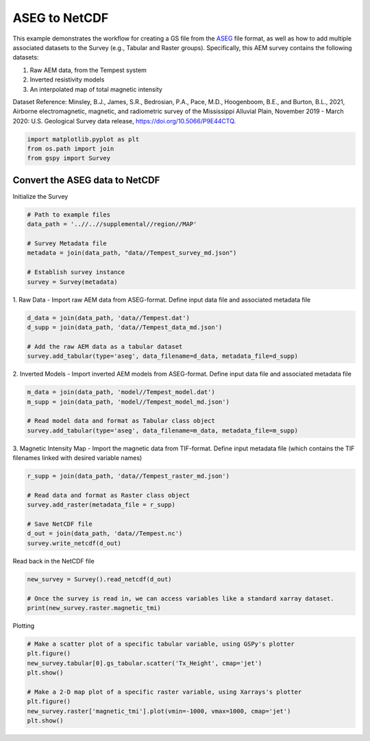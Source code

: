 
.. DO NOT EDIT.
.. THIS FILE WAS AUTOMATICALLY GENERATED BY SPHINX-GALLERY.
.. TO MAKE CHANGES, EDIT THE SOURCE PYTHON FILE:
.. "examples/Creating_GS_Files/plot_aseg_tempest_to_netcdf.py"
.. LINE NUMBERS ARE GIVEN BELOW.

.. only:: html

    .. note::
        :class: sphx-glr-download-link-note

        Click :ref:`here <sphx_glr_download_examples_Creating_GS_Files_plot_aseg_tempest_to_netcdf.py>`
        to download the full example code

.. rst-class:: sphx-glr-example-title

.. _sphx_glr_examples_Creating_GS_Files_plot_aseg_tempest_to_netcdf.py:


ASEG to NetCDF 
--------------

This example demonstrates the workflow for creating a GS file from the `ASEG <https://www.aseg.org.au/sites/default/files/pdf/ASEG-GDF2-REV4.pdf>`_ file format, as well as how to add multiple associated datasets to the Survey (e.g., Tabular and Raster groups). Specifically, this AEM survey contains the following datasets:

1. Raw AEM data, from the Tempest system
2. Inverted resistivity models
3. An interpolated map of total magnetic intensity 

Dataset Reference:
Minsley, B.J., James, S.R., Bedrosian, P.A., Pace, M.D., Hoogenboom, B.E., and Burton, B.L., 2021, Airborne electromagnetic, magnetic, and radiometric survey of the Mississippi Alluvial Plain, November 2019 - March 2020: U.S. Geological Survey data release, https://doi.org/10.5066/P9E44CTQ.

.. GENERATED FROM PYTHON SOURCE LINES 17-21

.. code-block:: default

    import matplotlib.pyplot as plt
    from os.path import join
    from gspy import Survey








.. GENERATED FROM PYTHON SOURCE LINES 22-24

Convert the ASEG data to NetCDF
+++++++++++++++++++++++++++++++

.. GENERATED FROM PYTHON SOURCE LINES 26-27

Initialize the Survey

.. GENERATED FROM PYTHON SOURCE LINES 27-37

.. code-block:: default


    # Path to example files
    data_path = '..//..//supplemental//region//MAP'

    # Survey Metadata file
    metadata = join(data_path, "data//Tempest_survey_md.json")

    # Establish survey instance
    survey = Survey(metadata)








.. GENERATED FROM PYTHON SOURCE LINES 38-41

1. Raw Data - 
Import raw AEM data from ASEG-format.
Define input data file and associated metadata file

.. GENERATED FROM PYTHON SOURCE LINES 41-47

.. code-block:: default

    d_data = join(data_path, 'data//Tempest.dat')
    d_supp = join(data_path, 'data//Tempest_data_md.json')

    # Add the raw AEM data as a tabular dataset
    survey.add_tabular(type='aseg', data_filename=d_data, metadata_file=d_supp)








.. GENERATED FROM PYTHON SOURCE LINES 48-51

2. Inverted Models - 
Import inverted AEM models from ASEG-format.
Define input data file and associated metadata file

.. GENERATED FROM PYTHON SOURCE LINES 51-57

.. code-block:: default

    m_data = join(data_path, 'model//Tempest_model.dat')
    m_supp = join(data_path, 'model//Tempest_model_md.json')

    # Read model data and format as Tabular class object
    survey.add_tabular(type='aseg', data_filename=m_data, metadata_file=m_supp)








.. GENERATED FROM PYTHON SOURCE LINES 58-61

3. Magnetic Intensity Map - 
Import the magnetic data from TIF-format.
Define input metadata file (which contains the TIF filenames linked with desired variable names)

.. GENERATED FROM PYTHON SOURCE LINES 61-70

.. code-block:: default

    r_supp = join(data_path, 'data//Tempest_raster_md.json')

    # Read data and format as Raster class object
    survey.add_raster(metadata_file = r_supp)

    # Save NetCDF file
    d_out = join(data_path, 'data//Tempest.nc')
    survey.write_netcdf(d_out)








.. GENERATED FROM PYTHON SOURCE LINES 71-72

Read back in the NetCDF file

.. GENERATED FROM PYTHON SOURCE LINES 72-77

.. code-block:: default

    new_survey = Survey().read_netcdf(d_out)

    # Once the survey is read in, we can access variables like a standard xarray dataset.
    print(new_survey.raster.magnetic_tmi)





.. rst-class:: sphx-glr-script-out

 Out:

 .. code-block:: none

    <xarray.DataArray 'magnetic_tmi' (y: 1212, x: 599)>
    [725988 values with dtype=float64]
    Coordinates:
        spatial_ref  float64 ...
      * x            (x) float64 2.928e+05 2.934e+05 2.94e+05 ... 6.51e+05 6.516e+05
      * y            (y) float64 1.607e+06 1.606e+06 ... 8.808e+05 8.802e+05
    Attributes:
        standard_name:  total_magnetic_intensity
        null_value:     1.70141e+38
        units:          nT
        valid_range:    [-17504.6640625   11490.32324219]
        long_name:      Total magnetic intensity, diurnally corrected and filtered




.. GENERATED FROM PYTHON SOURCE LINES 78-79

Plotting

.. GENERATED FROM PYTHON SOURCE LINES 79-88

.. code-block:: default


    # Make a scatter plot of a specific tabular variable, using GSPy's plotter 
    plt.figure()
    new_survey.tabular[0].gs_tabular.scatter('Tx_Height', cmap='jet')
    plt.show()

    # Make a 2-D map plot of a specific raster variable, using Xarrays's plotter 
    plt.figure()
    new_survey.raster['magnetic_tmi'].plot(vmin=-1000, vmax=1000, cmap='jet')
    plt.show()


.. rst-class:: sphx-glr-horizontal


    *

      .. image-sg:: /examples/Creating_GS_Files/images/sphx_glr_plot_aseg_tempest_to_netcdf_001.png
         :alt: plot aseg tempest to netcdf
         :srcset: /examples/Creating_GS_Files/images/sphx_glr_plot_aseg_tempest_to_netcdf_001.png
         :class: sphx-glr-multi-img

    *

      .. image-sg:: /examples/Creating_GS_Files/images/sphx_glr_plot_aseg_tempest_to_netcdf_002.png
         :alt: spatial_ref = 0.0
         :srcset: /examples/Creating_GS_Files/images/sphx_glr_plot_aseg_tempest_to_netcdf_002.png
         :class: sphx-glr-multi-img






.. rst-class:: sphx-glr-timing

   **Total running time of the script:** ( 0 minutes  3.554 seconds)


.. _sphx_glr_download_examples_Creating_GS_Files_plot_aseg_tempest_to_netcdf.py:


.. only :: html

 .. container:: sphx-glr-footer
    :class: sphx-glr-footer-example



  .. container:: sphx-glr-download sphx-glr-download-python

     :download:`Download Python source code: plot_aseg_tempest_to_netcdf.py <plot_aseg_tempest_to_netcdf.py>`



  .. container:: sphx-glr-download sphx-glr-download-jupyter

     :download:`Download Jupyter notebook: plot_aseg_tempest_to_netcdf.ipynb <plot_aseg_tempest_to_netcdf.ipynb>`


.. only:: html

 .. rst-class:: sphx-glr-signature

    `Gallery generated by Sphinx-Gallery <https://sphinx-gallery.github.io>`_
